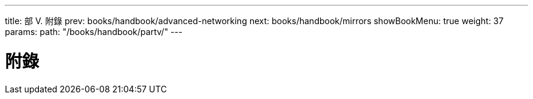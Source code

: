 ---
title: 部 V. 附錄
prev: books/handbook/advanced-networking
next: books/handbook/mirrors
showBookMenu: true
weight: 37
params:
  path: "/books/handbook/partv/"
---

[[appendices]]
= 附錄 
